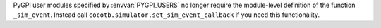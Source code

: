PyGPI user modules specified by :envvar:`PYGPI_USERS` no longer require the module-level definition of the function ``_sim_event``. Instead call ``cocotb.simulator.set_sim_event_callback`` if you need this functionality.
